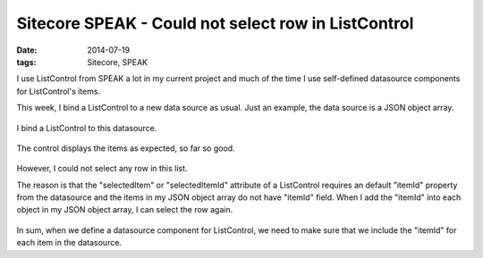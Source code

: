 Sitecore SPEAK - Could not select row in ListControl
=====================================================

:date: 2014-07-19
:tags: Sitecore, SPEAK

I use ListControl from SPEAK a lot in my current project and much of the time I use self-defined datasource components for ListControl's items. 

This week, I bind a ListControl to a new data source as usual. Just an example, the data source is a JSON object array. 

 .. image:: static/images/sitecore-speak-could-not-select-row-in-listcontrol-1.png

I bind a ListControl to this datasource.

 .. image:: static/images/sitecore-speak-could-not-select-row-in-listcontrol-2.png

The control displays the items as expected, so far so good. 

 .. image:: static/images/sitecore-speak-could-not-select-row-in-listcontrol-3.png

However, I could not select any row in this list. 

The reason is that the "selectedItem" or "selectedItemId" attribute of a ListControl requires an default "itemId" property from the datasource and the items in my JSON object array do not have "itemId" field. When I add the "itemId" into each object in my JSON object array, I can select the row again.

  .. image:: static/images/sitecore-speak-could-not-select-row-in-listcontrol-4.png

  .. image:: static/images/sitecore-speak-could-not-select-row-in-listcontrol-5.png

In sum, when we define a datasource component for ListControl, we need to make sure that we include the "itemId" for each item in the datasource.
